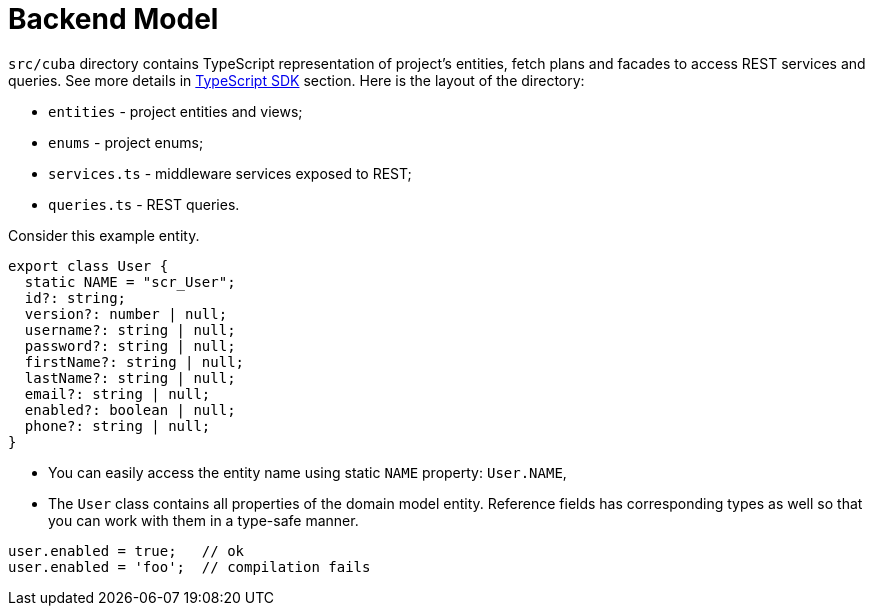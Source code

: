 = Backend Model

`src/cuba` directory contains TypeScript representation of project's entities, fetch plans and facades to access REST services and queries. See more details in xref:typescript-sdk:index.adoc[TypeScript SDK] section. Here is the layout of the directory:

* `entities` - project entities and views;
* `enums` - project enums;
* `services.ts` - middleware services exposed to REST;
* `queries.ts` - REST queries.

Consider this example entity.

[source,typescript]
----
export class User {
  static NAME = "scr_User";
  id?: string;
  version?: number | null;
  username?: string | null;
  password?: string | null;
  firstName?: string | null;
  lastName?: string | null;
  email?: string | null;
  enabled?: boolean | null;
  phone?: string | null;
}
----

* You can easily access the entity name using static `NAME` property: `User.NAME`,
* The `User` class contains all properties of the domain model entity. Reference fields has corresponding types as well so that you can work with them in a type-safe manner.

[source,typescript]
----
user.enabled = true;   // ok
user.enabled = 'foo';  // compilation fails
----
